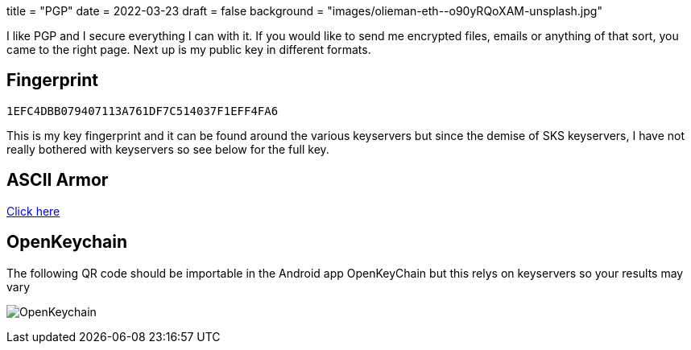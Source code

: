 +++
title = "PGP"
date = 2022-03-23
draft = false
background = "images/olieman-eth--o90yRQoXAM-unsplash.jpg"
+++

I like PGP and I secure everything I can with it. If you would like to send me encrypted files, emails or anything of that sort, you came to the right page. Next up is my public key in different formats.

== Fingerprint
`1EFC4DBB079407113A761DF7C514037F1EFF4FA6`

This is my key fingerprint and it can be found around the various keyservers but since the demise of SKS keyservers, I have not really bothered with keyservers so see below for the full key.

== ASCII Armor
link:marko_korhonen_gpg.asc[Click here]

== OpenKeychain
The following QR code should be importable in the Android app OpenKeyChain but this relys on keyservers so your results may vary

image:openkeychain.svg[OpenKeychain]
